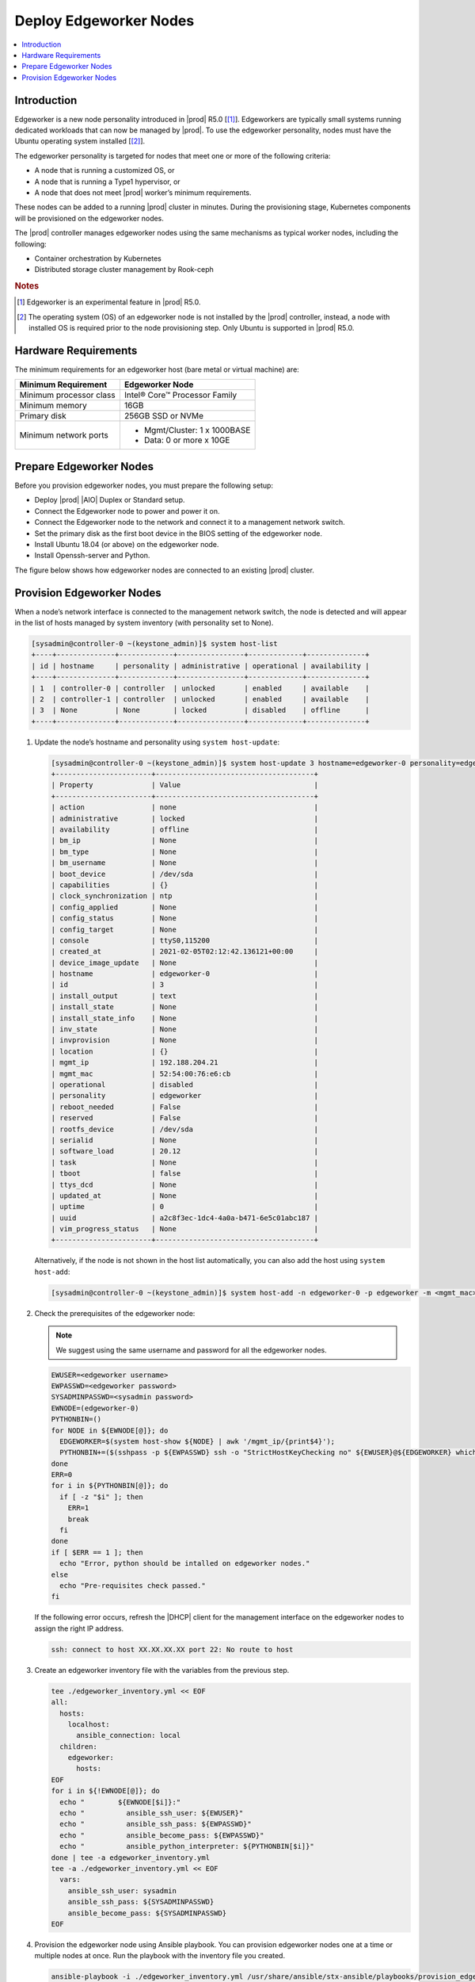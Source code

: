 .. _deploy-edgeworker-nodes:

=======================
Deploy Edgeworker Nodes
=======================

.. contents::
   :local:
   :depth: 1

------------
Introduction
------------

Edgeworker is a new node personality introduced in |prod| R5.0 [[1]_].
Edgeworkers are typically small systems running dedicated workloads that can
now be managed by |prod|. To use the edgeworker personality, nodes must have
the Ubuntu operating system installed [[2]_].

The edgeworker personality is targeted for nodes that meet one or more of the
following criteria:

- A node that is running a customized OS, or
- A node that is running a Type1 hypervisor, or
- A node that does not meet |prod| worker’s minimum requirements.

These nodes can be added to a running |prod| cluster in minutes. During the
provisioning stage, Kubernetes components will be provisioned on the edgeworker
nodes.

The |prod| controller manages edgeworker nodes using the same mechanisms as
typical worker nodes, including the following:

- Container orchestration by Kubernetes
- Distributed storage cluster management by Rook-ceph

.. rubric:: Notes

.. [1] Edgeworker is an experimental feature in |prod| R5.0.
.. [2] The operating system (OS) of an edgeworker node is not installed by the |prod| controller, instead, a node with installed OS is required prior to the node provisioning step. Only Ubuntu is supported in |prod| R5.0.

---------------------
Hardware Requirements
---------------------

The minimum requirements for an edgeworker host (bare metal or virtual machine)
are:

+-------------------------+--------------------------------+
| Minimum Requirement     | Edgeworker Node                |
+=========================+================================+
| Minimum processor class | Intel® Core™ Processor Family  |
+-------------------------+--------------------------------+
| Minimum memory          | 16GB                           |
+-------------------------+--------------------------------+
| Primary disk            | 256GB SSD or NVMe              |
+-------------------------+--------------------------------+
| Minimum network ports   | - Mgmt/Cluster: 1 x 1000BASE   |
|                         | - Data: 0 or more x 10GE       |
+-------------------------+--------------------------------+

------------------------
Prepare Edgeworker Nodes
------------------------

Before you provision edgeworker nodes, you must prepare the following setup:

- Deploy |prod| |AIO| Duplex or Standard setup.
- Connect the Edgeworker node to power and power it on.
- Connect the Edgeworker node to the network and connect it to a management
  network switch.
- Set the primary disk as the first boot device in the BIOS setting of the
  edgeworker node.
- Install Ubuntu 18.04 (or above) on the edgeworker node.
- Install Openssh-server and Python.

The figure below shows how edgeworker nodes are connected to an existing |prod|
cluster.

.. image:: figures/edgeworker-deployment.png
   :width: 800

--------------------------
Provision Edgeworker Nodes
--------------------------

When a node’s network interface is connected to the management network switch,
the node is detected and will appear in the list of hosts managed by system
inventory (with personality set to None).

.. code-block:: bash

    [sysadmin@controller-0 ~(keystone_admin)]$ system host-list
    +----+--------------+-------------+----------------+-------------+--------------+
    | id | hostname     | personality | administrative | operational | availability |
    +----+--------------+-------------+----------------+-------------+--------------+
    | 1  | controller-0 | controller  | unlocked       | enabled     | available    |
    | 2  | controller-1 | controller  | unlocked       | enabled     | available    |
    | 3  | None         | None        | locked         | disabled    | offline      |
    +----+--------------+-------------+----------------+-------------+--------------+

#.  Update the node’s hostname and personality using ``system host-update``:

    .. code-block:: bash

        [sysadmin@controller-0 ~(keystone_admin)]$ system host-update 3 hostname=edgeworker-0 personality=edgeworker
        +-----------------------+--------------------------------------+
        | Property              | Value                                |
        +-----------------------+--------------------------------------+
        | action                | none                                 |
        | administrative        | locked                               |
        | availability          | offline                              |
        | bm_ip                 | None                                 |
        | bm_type               | None                                 |
        | bm_username           | None                                 |
        | boot_device           | /dev/sda                             |
        | capabilities          | {}                                   |
        | clock_synchronization | ntp                                  |
        | config_applied        | None                                 |
        | config_status         | None                                 |
        | config_target         | None                                 |
        | console               | ttyS0,115200                         |
        | created_at            | 2021-02-05T02:12:42.136121+00:00     |
        | device_image_update   | None                                 |
        | hostname              | edgeworker-0                         |
        | id                    | 3                                    |
        | install_output        | text                                 |
        | install_state         | None                                 |
        | install_state_info    | None                                 |
        | inv_state             | None                                 |
        | invprovision          | None                                 |
        | location              | {}                                   |
        | mgmt_ip               | 192.188.204.21                       |
        | mgmt_mac              | 52:54:00:76:e6:cb                    |
        | operational           | disabled                             |
        | personality           | edgeworker                           |
        | reboot_needed         | False                                |
        | reserved              | False                                |
        | rootfs_device         | /dev/sda                             |
        | serialid              | None                                 |
        | software_load         | 20.12                                |
        | task                  | None                                 |
        | tboot                 | false                                |
        | ttys_dcd              | None                                 |
        | updated_at            | None                                 |
        | uptime                | 0                                    |
        | uuid                  | a2c8f3ec-1dc4-4a0a-b471-6e5c01abc187 |
        | vim_progress_status   | None                                 |
        +-----------------------+--------------------------------------+

    Alternatively, if the node is not shown in the host list automatically, you
    can also add the host using ``system host-add``:

    .. code-block:: bash

        [sysadmin@controller-0 ~(keystone_admin)]$ system host-add -n edgeworker-0 -p edgeworker -m <mgmt_mac>

#.  Check the prerequisites of the edgeworker node:

    .. note::

        We suggest using the same username and password for all the edgeworker nodes.

    .. code-block:: bash

        EWUSER=<edgeworker username>
        EWPASSWD=<edgeworker password>
        SYSADMINPASSWD=<sysadmin password>
        EWNODE=(edgeworker-0)
        PYTHONBIN=()
        for NODE in ${EWNODE[@]}; do
          EDGEWORKER=$(system host-show ${NODE} | awk '/mgmt_ip/{print$4}');
          PYTHONBIN+=($(sshpass -p ${EWPASSWD} ssh -o "StrictHostKeyChecking no" ${EWUSER}@${EDGEWORKER} which python));
        done
        ERR=0
        for i in ${PYTHONBIN[@]}; do
          if [ -z "$i" ]; then
            ERR=1
            break
          fi
        done
        if [ $ERR == 1 ]; then
          echo "Error, python should be intalled on edgeworker nodes."
        else
          echo "Pre-requisites check passed."
        fi

    If the following error occurs, refresh the |DHCP| client for the
    management interface on the edgeworker nodes to assign the right IP address.

    .. code-block:: none

        ssh: connect to host XX.XX.XX.XX port 22: No route to host

#.  Create an edgeworker inventory file with the variables from the previous
    step.

    .. code-block:: none

        tee ./edgeworker_inventory.yml << EOF
        all:
          hosts:
            localhost:
              ansible_connection: local
          children:
            edgeworker:
              hosts:
        EOF
        for i in ${!EWNODE[@]}; do
          echo "        ${EWNODE[$i]}:"
          echo "          ansible_ssh_user: ${EWUSER}"
          echo "          ansible_ssh_pass: ${EWPASSWD}"
          echo "          ansible_become_pass: ${EWPASSWD}"
          echo "          ansible_python_interpreter: ${PYTHONBIN[$i]}"
        done | tee -a edgeworker_inventory.yml
        tee -a ./edgeworker_inventory.yml << EOF
          vars:
            ansible_ssh_user: sysadmin
            ansible_ssh_pass: ${SYSADMINPASSWD}
            ansible_become_pass: ${SYSADMINPASSWD}
        EOF

#.  Provision the edgeworker node using Ansible playbook. You can provision
    edgeworker nodes one at a time or multiple nodes at once. Run the playbook
    with the inventory file you created.

    .. code-block:: bash

        ansible-playbook -i ./edgeworker_inventory.yml /usr/share/ansible/stx-ansible/playbooks/provision_edgeworker.yml

    Provisioning output is similar to the following:

    .. code-block:: bash

        TASK [provision-edgeworker/prepare-edgeworker/kubernetes : set_fact] *********************************************************************************************************
        ok: [edgeworker-0]

        TASK [provision-edgeworker/prepare-edgeworker/kubernetes : Pull k8s gcr images from controller registry to edgeworker-0] *****************************************************
        changed: [edgeworker-0]

        RUNNING HANDLER [provision-edgeworker/prepare-edgeworker/kubernetes : Restart kubelet] ***************************************************************************************
        changed: [edgeworker-0]

        PLAY [localhost] *************************************************************************************************************************************************************

        TASK [provision-edgeworker/prepare-controller/cleanup : Cleanup temporary files] *********************************************************************************************
        changed: [localhost]

        TASK [provision-edgeworker/prepare-controller/cleanup : Remove the provision flag] *******************************************************************************************
        changed: [localhost]

        PLAY RECAP *******************************************************************************************************************************************************************
        edgeworker-0               : ok=54   changed=10   unreachable=0    failed=0
        localhost                  : ok=31   changed=19   unreachable=0    failed=0

    After provisioning, the edgeworker node will show ``Ready`` status in the
    Kubernetes cluster.

    .. code-block:: bash

        [sysadmin@controller-0 ~(keystone_admin)]$ kubectl get node
        NAME           STATUS   ROLES    AGE   VERSION
        controller-0   Ready    master   42h   v1.18.1
        controller-1   Ready    master   42h   v1.18.1
        edgeworker-0   Ready    <none>   21m   v1.18.1

.. note::

    In |prod| R5.0, the edgeworker nodes will be shown as
    locked/disabled/offline when you use the ``system host-list`` command.
